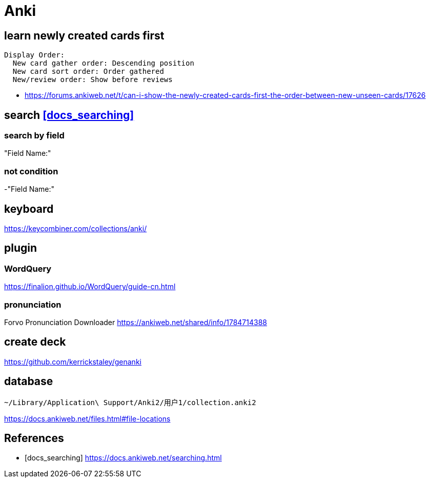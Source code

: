 = Anki

== learn newly created cards first
----
Display Order:
  New card gather order: Descending position
  New card sort order: Order gathered
  New/review order: Show before reviews
----
- https://forums.ankiweb.net/t/can-i-show-the-newly-created-cards-first-the-order-between-new-unseen-cards/17626

== search <<docs_searching>>

=== search by field
"Field Name:"

=== not condition
-"Field Name:"



== keyboard
https://keycombiner.com/collections/anki/

== plugin
=== WordQuery
https://finalion.github.io/WordQuery/guide-cn.html

=== pronunciation
Forvo Pronunciation Downloader
https://ankiweb.net/shared/info/1784714388

== create deck
https://github.com/kerrickstaley/genanki

== database
----
~/Library/Application\ Support/Anki2/用户1/collection.anki2
----
https://docs.ankiweb.net/files.html#file-locations

:numbered!:
== References
[bibliography]
- [[[docs_searching]]] https://docs.ankiweb.net/searching.html